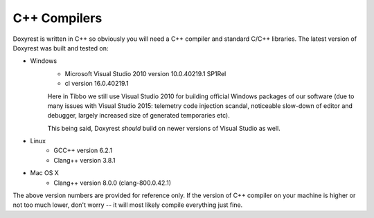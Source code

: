 .. .............................................................................
..
..  This file is part of the ECCKey utility.
..
..  ECCKey is distributed under the MIT license.
..  For details see accompanying license.txt file,
..  the public copy of which is also available at:
..  http://tibbo.com/downloads/archive/ecckey/license.txt
..
.. .............................................................................

C++ Compilers
=============

Doxyrest is written in C++ so obviously you will need a C++ compiler and standard C/C++ libraries. The latest version of Doxyrest was built and tested on:

* Windows
	- Microsoft Visual Studio 2010 version 10.0.40219.1 SP1Rel
	- cl version 16.0.40219.1

	Here in Tibbo we still use Visual Studio 2010 for building official Windows packages of our software (due to many issues with Visual Studio 2015: telemetry code injection scandal, noticeable slow-down of editor and debugger, largely increased size of generated temporaries etc).

	This being said, Doxyrest *should* build on newer versions of Visual Studio as well.

* Linux
	- GCC++ version 6.2.1
	- Clang++ version 3.8.1

* Mac OS X
	- Clang++ version 8.0.0 (clang-800.0.42.1)

The above version numbers are provided for reference only. If the version of C++ compiler on your machine is higher or not too much lower, don't worry -- it will most likely compile everything just fine.
